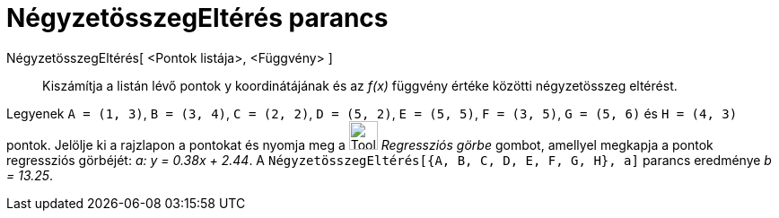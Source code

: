= NégyzetösszegEltérés parancs
:page-en: commands/SumSquaredErrors
ifdef::env-github[:imagesdir: /hu/modules/ROOT/assets/images]

NégyzetösszegEltérés[ <Pontok listája>, <Függvény> ]::
  Kiszámítja a listán lévő pontok y koordinátájának és az _f(x)_ függvény értéke közötti négyzetösszeg eltérést.

[EXAMPLE]
====

Legyenek `++A = (1, 3)++`, `++B = (3, 4)++`, `++C = (2, 2)++`, `++D = (5, 2)++`, `++E = (5, 5)++`, `++F = (3, 5)++`,
`++G = (5, 6)++` és `++H = (4, 3)++` pontok. Jelölje ki a rajzlapon a pontokat és nyomja meg a
image:Tool_Fit_Line.gif[Tool Fit Line.gif,width=32,height=32] _Regressziós görbe_ gombot, amellyel megkapja a pontok
regressziós görbéjét: _a: y = 0.38x + 2.44_. A `++NégyzetösszegEltérés[{A, B, C, D, E, F, G, H}, a]++` parancs eredménye
_b = 13.25_.

====
